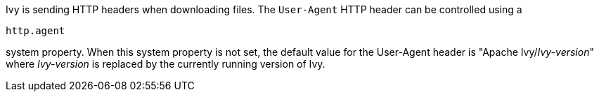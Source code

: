////
   Licensed to the Apache Software Foundation (ASF) under one
   or more contributor license agreements.  See the NOTICE file
   distributed with this work for additional information
   regarding copyright ownership.  The ASF licenses this file
   to you under the Apache License, Version 2.0 (the
   "License"); you may not use this file except in compliance
   with the License.  You may obtain a copy of the License at

     http://www.apache.org/licenses/LICENSE-2.0

   Unless required by applicable law or agreed to in writing,
   software distributed under the License is distributed on an
   "AS IS" BASIS, WITHOUT WARRANTIES OR CONDITIONS OF ANY
   KIND, either express or implied.  See the License for the
   specific language governing permissions and limitations
   under the License.
////

Ivy is sending HTTP headers when downloading files.
The `User-Agent` HTTP header can be controlled using a
[source]
----
http.agent
----

system property.
When this system property is not set, the default value for the User-Agent header is "Apache Ivy/__Ivy-version__"
where __Ivy-version__ is replaced by the currently running version of Ivy.
